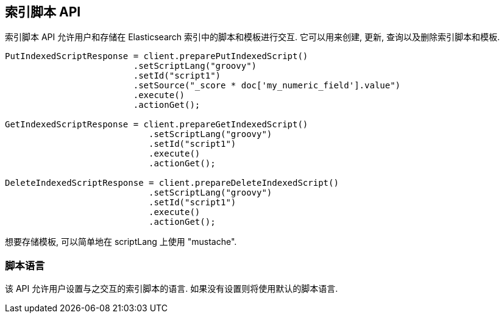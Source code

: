 [[indexed-scripts]]
== 索引脚本 API

索引脚本 API 允许用户和存储在 Elasticsearch 索引中的脚本和模板进行交互. 它可以用来创建, 更新, 查询以及删除索引脚本和模板.

[source,java]
--------------------------------------------------
PutIndexedScriptResponse = client.preparePutIndexedScript()
			 .setScriptLang("groovy")
			 .setId("script1")
			 .setSource("_score * doc['my_numeric_field'].value")
			 .execute()
			 .actionGet();

GetIndexedScriptResponse = client.prepareGetIndexedScript()
			    .setScriptLang("groovy")
			    .setId("script1")
			    .execute()
			    .actionGet();

DeleteIndexedScriptResponse = client.prepareDeleteIndexedScript()
			    .setScriptLang("groovy")
			    .setId("script1")
			    .execute()
			    .actionGet();
--------------------------------------------------

想要存储模板, 可以简单地在 scriptLang 上使用 "mustache".

=== 脚本语言

该 API 允许用户设置与之交互的索引脚本的语言. 如果没有设置则将使用默认的脚本语言.
